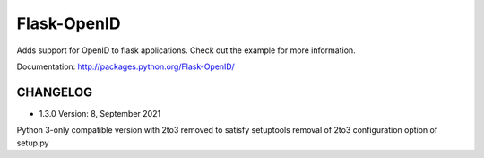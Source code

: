 Flask-OpenID
============

Adds support for OpenID to flask applications.  Check out the
example for more information.

Documentation: http://packages.python.org/Flask-OpenID/


CHANGELOG
---------

* 1.3.0 Version: 8, September 2021

Python 3-only compatible version with 2to3 removed to satisfy
setuptools removal of 2to3 configuration option of setup.py
